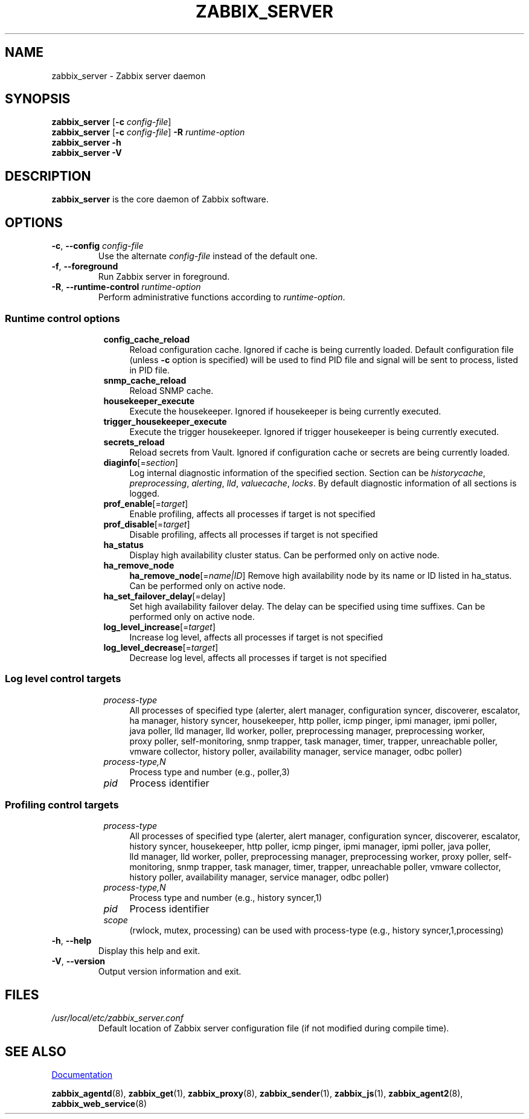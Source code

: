 .\" Start URL macro. Copied from an-ext.tmac for portability
.de UR
.  ds m1 \\$1\"
.  nh
.  if \\n(mH \{\
.    \" Start diversion in a new environment.
.    do ev URL-div
.    do di URL-div
.  \}
..
.\" End URL macro. Copied from an-ext.tmac for portability
.de UE
.  ie \\n(mH \{\
.    br
.    di
.    ev
.
.    \" Has there been one or more input lines for the link text?
.    ie \\n(dn \{\
.      do HTML-NS "<a href=""\\*(m1"">"
.      \" Yes, strip off final newline of diversion and emit it.
.      do chop URL-div
.      do URL-div
\c
.      do HTML-NS </a>
.    \}
.    el \
.      do HTML-NS "<a href=""\\*(m1"">\\*(m1</a>"
\&\\$*\"
.  \}
.  el \
\\*(la\\*(m1\\*(ra\\$*\"
.
.  hy \\n(HY
..
.TH ZABBIX_SERVER 8 "2022\-01\-06" Zabbix
.SH NAME
zabbix_server \- Zabbix server daemon
.SH SYNOPSIS
.B zabbix_server
.RB [ \-c
.IR config\-file ]
.br
.B zabbix_server
.RB [ \-c
.IR config\-file ]
.B \-R
.I runtime\-option
.br
.B zabbix_server \-h
.br
.B zabbix_server \-V
.SH DESCRIPTION
.B zabbix_server
is the core daemon of Zabbix software.
.SH OPTIONS
.IP "\fB\-c\fR, \fB\-\-config\fR \fIconfig\-file\fR"
Use the alternate \fIconfig\-file\fR instead of the default one.
.IP "\fB\-f\fR, \fB\-\-foreground\fR"
Run Zabbix server in foreground.
.IP "\fB\-R\fR, \fB\-\-runtime\-control\fR \fIruntime\-option\fR"
Perform administrative functions according to \fIruntime\-option\fR.
.SS
.RS 4
Runtime control options
.RS 4
.TP 4
.B config_cache_reload
Reload configuration cache.
Ignored if cache is being currently loaded.
Default configuration file (unless \fB\-c\fR option is specified) will be used to find PID file and signal will be sent to process, listed in PID file.
.RE
.RS 4
.TP 4
.B snmp_cache_reload
Reload SNMP cache.
.RE
.RS 4
.TP 4
.B housekeeper_execute
Execute the housekeeper.
Ignored if housekeeper is being currently executed.
.RE
.RS 4
.TP 4
.B trigger_housekeeper_execute
Execute the trigger housekeeper.
Ignored if trigger housekeeper is being currently executed.
.RE
.RS 4
.TP 4
.B secrets_reload
Reload secrets from Vault.
Ignored if configuration cache or secrets are being currently loaded.
.RE
.RS 4
.TP 4
\fBdiaginfo\fR[=\fIsection\fR]
Log internal diagnostic information of the specified section. Section can be \fIhistorycache\fR, \fIpreprocessing\fR,
\fIalerting\fR, \fIlld\fR, \fIvaluecache\fR, \fIlocks\fR.
By default diagnostic information of all sections is logged.
.RE
.RS 4
.TP 4
\fBprof_enable\fR[=\fItarget\fR]
Enable profiling, affects all processes if target is not specified
.RE
.RS 4
.TP 4
\fBprof_disable\fR[=\fItarget\fR]
Disable profiling, affects all processes if target is not specified
.RE
.RS 4
.TP 4
.B ha_status
Display high availability cluster status. 
Can be performed only on active node.
.RE
.RS 4
.TP 4
.B ha_remove_node
\fBha_remove_node\fR[=\fIname|ID\fR]
Remove high availability node by its name or ID listed in ha_status.
Can be performed only on active node.
.RE
.RS 4
.TP 4
\fBha_set_failover_delay\fR[=\f delay\fR]
Set high availability failover delay.
The delay can be specified using time suffixes.
Can be performed only on active node.
.RE
.RS 4
.TP 4
\fBlog_level_increase\fR[=\fItarget\fR]
Increase log level, affects all processes if target is not specified
.RE
.RS 4
.TP 4
\fBlog_level_decrease\fR[=\fItarget\fR]
Decrease log level, affects all processes if target is not specified
.RE
.RE
.SS
.RS 4
Log level control targets
.RS 4
.TP 4
.I process\-type
All processes of specified type (alerter, alert\ manager, configuration\ syncer, discoverer, escalator, ha\ manager, history\ syncer, housekeeper, http\ poller, icmp\ pinger, ipmi\ manager, ipmi\ poller, java\ poller, lld\ manager, lld\ worker, poller, preprocessing\ manager, preprocessing\ worker, proxy\ poller, self\-monitoring, snmp\ trapper, task\ manager, timer, trapper, unreachable\ poller, vmware\ collector, history\ poller, availability\ manager, service\ manager, odbc\ poller)
.RE
.RS 4
.TP 4
.I process\-type,N
Process type and number (e.g., poller,3)
.RE
.RS 4
.TP 4
.I pid
Process identifier
.RE
.RE
.SS
.RS 4
Profiling control targets
.RS 4
.TP 4
.I process\-type
All processes of specified type (alerter, alert\ manager, configuration\ syncer, discoverer, escalator, history\ syncer, housekeeper, http\ poller, icmp\ pinger, ipmi\ manager, ipmi\ poller, java\ poller, lld\ manager, lld\ worker, poller, preprocessing\ manager, preprocessing\ worker, proxy\ poller, self\-monitoring, snmp\ trapper, task\ manager, timer, trapper, unreachable\ poller, vmware\ collector, history\ poller, availability\ manager, service\ manager, odbc\ poller)
.RE
.RS 4
.TP 4
.I process\-type,N
Process type and number (e.g., history syncer,1)
.RE
.RS 4
.TP 4
.I pid
Process identifier
.RE
.RS 4
.TP 4
.I scope
(rwlock, mutex, processing) can be used with process-type (e.g., history syncer,1,processing)
.RE
.RE
.IP "\fB\-h\fR, \fB\-\-help\fR"
Display this help and exit.
.IP "\fB\-V\fR, \fB\-\-version\fR"
Output version information and exit.
.SH FILES
.TP
.I /usr/local/etc/zabbix_server.conf
Default location of Zabbix server configuration file (if not modified during compile time).
.SH "SEE ALSO"
.UR https://www.zabbix.com/manuals
Documentation
.UE
.PP
.BR zabbix_agentd (8),
.BR zabbix_get (1),
.BR zabbix_proxy (8),
.BR zabbix_sender (1),
.BR zabbix_js (1),
.BR zabbix_agent2 (8),
.BR zabbix_web_service (8)
